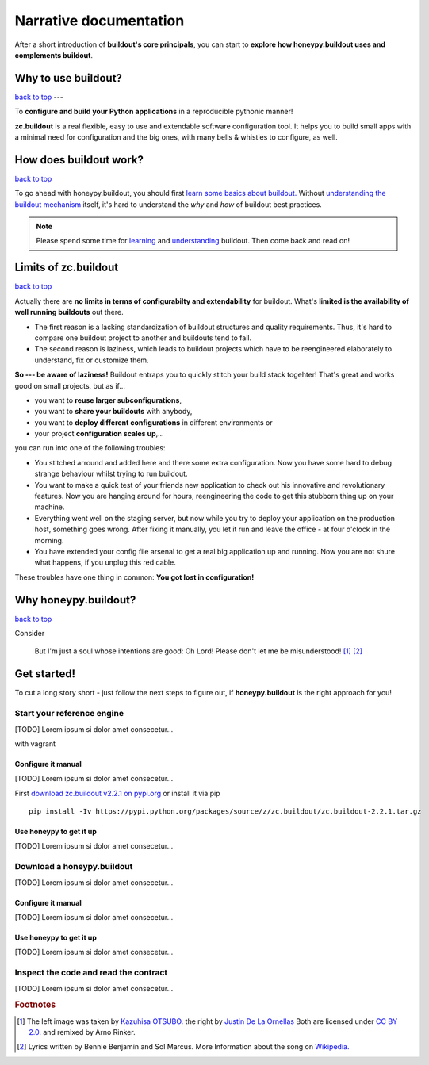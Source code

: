 =======================
Narrative documentation
=======================

After a short introduction of **buildout's core principals**, you can start to
**explore how honeypy.buildout uses and complements buildout**. 


--------------------------------------------
Why to use buildout?
--------------------------------------------

`back to top <api.html>`_ --- 

To **configure and build your Python applications** in a reproducible pythonic manner!

**zc.buildout** is a real flexible, easy to use and extendable software configuration tool. It helps you to build small apps with a minimal need for configuration and the big ones, with many bells & whistles to configure, as well. 

--------------------------------------------
How does buildout work?
--------------------------------------------

`back to top <api.html>`_

To go ahead with honeypy.buildout, you should first `learn some basics about buildout. <http://www.buildout.org/en/latest/>`_
Without `understanding the buildout mechanism <https://pypi.python.org/pypi/zc.buildout/2.2.1>`_ itself, it's hard to understand the *why* and *how* of
buildout best practices. 

.. note:: 
	Please spend some time for `learning <http://www.buildout.org/en/latest/>`_ and `understanding <https://pypi.python.org/pypi/zc.buildout/2.2.1>`_ buildout. Then come back and read on!

--------------------------------------------
Limits of zc.buildout 
--------------------------------------------

`back to top <api.html>`_

Actually there are **no limits in terms of configurabilty and extendability** for buildout.
What's **limited is the availability of well running buildouts** out there. 

* The first reason is a lacking standardization of buildout structures and quality requirements. Thus, it's hard to compare one buildout project to another and buildouts tend to fail. 
* The second reason is laziness, which leads to buildout projects which have to be reengineered elaborately to understand, fix or customize them.

**So --- be aware of laziness!**
Buildout entraps you to quickly stitch your build stack togehter! That's great and 
works good on small projects, but as if...

* you want to **reuse larger subconfigurations**, 
* you want to **share your buildouts** with anybody, 
* you want to **deploy different configurations** in different environments or
* your project **configuration scales up**,...

you can run into one of the following troubles:

* You stitched arround and added here and there some extra configuration. Now you
  have some hard to debug strange behaviour whilst trying to run buildout.
* You want to make a quick test of your friends new application to check out his 
  innovative and revolutionary features. Now you are hanging around for hours, reengineering
  the code to get this stubborn thing up on your machine.
* Everything went well on the staging server, but now while you try to deploy 
  your application on the production host, something goes wrong. After fixing it
  manually, you let it run and leave the office - at four o'clock in the morning.
* You have extended your config file arsenal to get a real big application up and 
  running. Now you are not shure what happens, if you unplug this red cable.

These troubles have one thing in common: **You got lost in configuration!**

--------------------------------------------
Why honeypy.buildout?
--------------------------------------------

`back to top <api.html>`_

Consider



.. figure:: images/no_cable_spaghetti_blue.png
   :alt: no cable spaghetti

   But I'm just a soul whose intentions are good:
   Oh Lord! Please don't let me be misunderstood! [#f1]_ [#f2]_




--------------------------------------------
Get started!
--------------------------------------------

To cut a long story short - just follow the next steps to figure out, if **honeypy.buildout**
is the right approach for you! 


Start your reference engine 
============================================

[TODO] Lorem ipsum si dolor amet consecetur...

with vagrant


Configure it manual 
--------------------------------------------

[TODO] Lorem ipsum si dolor amet consecetur...

First `download zc.buildout v2.2.1 on pypi.org <https://pypi.python.org/pypi/zc.buildout/2.2.1>`_ or install it via pip

::

    pip install -Iv https://pypi.python.org/packages/source/z/zc.buildout/zc.buildout-2.2.1.tar.gz


Use honeypy to get it up
--------------------------------------------

[TODO] Lorem ipsum si dolor amet consecetur...


Download a honeypy.buildout 
============================================

[TODO] Lorem ipsum si dolor amet consecetur...


Configure it manual 
--------------------------------------------

[TODO] Lorem ipsum si dolor amet consecetur...


Use honeypy to get it up
--------------------------------------------

[TODO] Lorem ipsum si dolor amet consecetur...



Inspect the code and read the contract
============================================

[TODO] Lorem ipsum si dolor amet consecetur...


.. rubric:: Footnotes

.. [#f1] The left image was taken by `Kazuhisa OTSUBO. <http://www.flickr.com/people/82175587@N00>`_ the right by `Justin De La Ornellas  <http://www.flickr.com/people/85297901@N00>`_ Both are licensed under `CC BY 2.0. <http://creativecommons.org/licenses/by/2.0/deed.de>`_ and remixed by Arno Rinker.

.. [#f2] Lyrics written by Bennie Benjamin and Sol Marcus. More Information about the song on `Wikipedia. <http://en.wikipedia.org/wiki/Don%27t_Let_Me_Be_Misunderstood>`_
